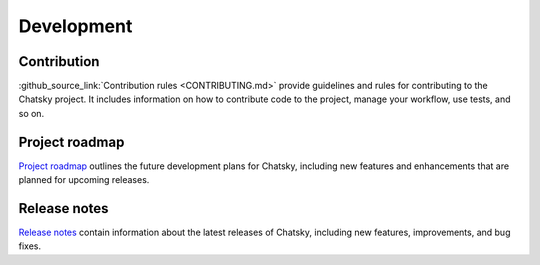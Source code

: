 Development
-----------

Contribution
~~~~~~~~~~~~~~~

:github_source_link:`Contribution rules <CONTRIBUTING.md>` provide
guidelines and rules for contributing to the Chatsky project. It includes information on
how to contribute code to the project, manage your workflow, use tests, and so on.

Project roadmap
~~~~~~~~~~~~~~~

`Project roadmap <https://github.com/deeppavlov/chatsky/milestones>`_
outlines the future development plans for Chatsky, including new features and enhancements
that are planned for upcoming releases.

Release notes
~~~~~~~~~~~~~

`Release notes <https://github.com/deeppavlov/chatsky/releases>`_
contain information about the latest releases of Chatsky, including new features, improvements, and bug fixes.

